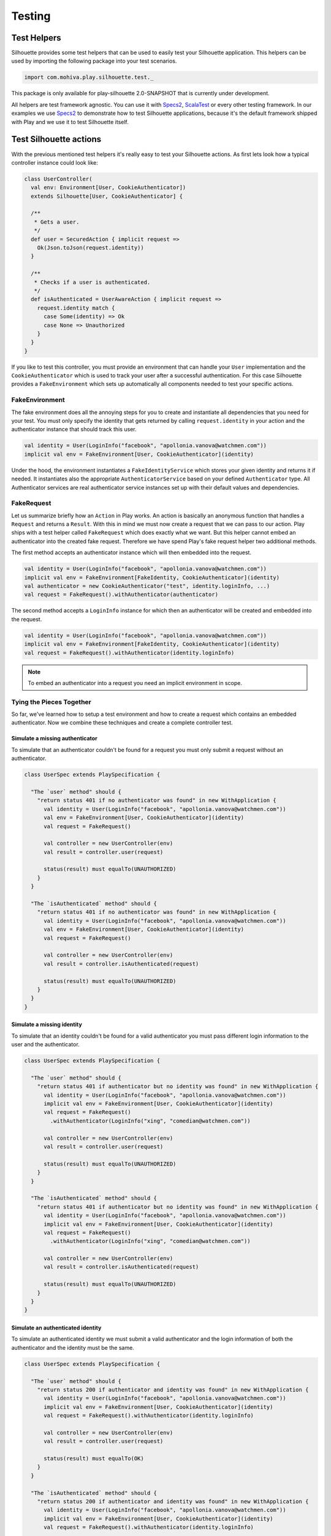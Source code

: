 Testing
=======

.. versionadded:: 2.0

Test Helpers
------------

Silhouette provides some test helpers that can be used to easily test your Silhouette
application. This helpers can be used by importing the following package into your test
scenarios.

.. code-block:: scala

  import com.mohiva.play.silhouette.test._
  
This package is only available for play-silhouette 2.0-SNAPSHOT that is currently under development. 

All helpers are test framework agnostic. You can use it with `Specs2`_, `ScalaTest`_ or every
other testing framework. In our examples we use `Specs2`_ to demonstrate how to test Silhouette
applications, because it's the default framework shipped with Play and we use it to test Silhouette
itself.

.. _Specs2: http://etorreborre.github.io/specs2/
.. _ScalaTest: http://www.scalatest.org/

Test Silhouette actions
-----------------------

With the previous mentioned test helpers it's really easy to test your Silhouette actions.
As first lets look how a typical controller instance could look like:

.. code-block:: scala

  class UserController(
    val env: Environment[User, CookieAuthenticator])
    extends Silhouette[User, CookieAuthenticator] {

    /**
     * Gets a user.
     */
    def user = SecuredAction { implicit request =>
      Ok(Json.toJson(request.identity))
    }

    /**
     * Checks if a user is authenticated.
     */
    def isAuthenticated = UserAwareAction { implicit request =>
      request.identity match {
        case Some(identity) => Ok
        case None => Unauthorized
      }
    }
  }

If you like to test this controller, you must provide an environment that can handle your
``User`` implementation and the ``CookieAuthenticator`` which is used to track your user
after a successful authentication. For this case Silhouette provides a ``FakeEnvironment``
which sets up automatically all components needed to test your specific actions.

FakeEnvironment
^^^^^^^^^^^^^^^

The fake environment does all the annoying steps for you to create and instantiate all
dependencies that you need for your test. You must only specify the identity that gets
returned by calling ``request.identity`` in your action and the authenticator instance
that should track this user.

.. code-block:: scala

  val identity = User(LoginInfo("facebook", "apollonia.vanova@watchmen.com"))
  implicit val env = FakeEnvironment[User, CookieAuthenticator](identity)


Under the hood, the environment instantiates a ``FakeIdentityService`` which stores
your given identity and returns it if needed. It instantiates also the appropriate
``AuthenticatorService`` based on your defined ``Authenticator`` type. All Authenticator
services are real authenticator service instances set up with their default values and
dependencies.

FakeRequest
^^^^^^^^^^^

Let us summarize briefly how an ``Action`` in Play works. An action is basically
an anonymous function that handles a ``Request`` and returns a ``Result``. With
this in mind we must now create a request that we can pass to our action. Play
ships with a test helper called ``FakeRequest`` which does exactly what we want.
But this helper cannot embed an authenticator into the created fake request.
Therefore we have spend Play's fake request helper two additional methods.

The first method accepts an authenticator instance which will then embedded into
the request.

.. code-block:: scala

  val identity = User(LoginInfo("facebook", "apollonia.vanova@watchmen.com"))
  implicit val env = FakeEnvironment[FakeIdentity, CookieAuthenticator](identity)
  val authenticator = new CookieAuthenticator("test", identity.loginInfo, ...)
  val request = FakeRequest().withAuthenticator(authenticator)


The second method accepts a ``LoginInfo`` instance for which then an authenticator
will be created and embedded into the request.

.. code-block:: scala

  val identity = User(LoginInfo("facebook", "apollonia.vanova@watchmen.com"))
  implicit val env = FakeEnvironment[FakeIdentity, CookieAuthenticator](identity)
  val request = FakeRequest().withAuthenticator(identity.loginInfo)

.. Note::

  To embed an authenticator into a request you need an implicit environment in scope.

Tying the Pieces Together
^^^^^^^^^^^^^^^^^^^^^^^^^

So far, we've learned how to setup a test environment and how to create a request
which contains an embedded authenticator. Now we combine these techniques and create
a complete controller test.

Simulate a missing authenticator
````````````````````````````````

To simulate that an authenticator couldn't be found for a request you must only
submit a request without an authenticator.

.. code-block:: scala

  class UserSpec extends PlaySpecification {

    "The `user` method" should {
      "return status 401 if no authenticator was found" in new WithApplication {
        val identity = User(LoginInfo("facebook", "apollonia.vanova@watchmen.com"))
        val env = FakeEnvironment[User, CookieAuthenticator](identity)
        val request = FakeRequest()

        val controller = new UserController(env)
        val result = controller.user(request)

        status(result) must equalTo(UNAUTHORIZED)
      }
    }

    "The `isAuthenticated` method" should {
      "return status 401 if no authenticator was found" in new WithApplication {
        val identity = User(LoginInfo("facebook", "apollonia.vanova@watchmen.com"))
        val env = FakeEnvironment[User, CookieAuthenticator](identity)
        val request = FakeRequest()

        val controller = new UserController(env)
        val result = controller.isAuthenticated(request)

        status(result) must equalTo(UNAUTHORIZED)
      }
    }
  }


Simulate a missing identity
```````````````````````````

To simulate that an identity couldn't be found for a valid authenticator you must pass
different login information to the user and the authenticator.

.. code-block:: scala

  class UserSpec extends PlaySpecification {

    "The `user` method" should {
      "return status 401 if authenticator but no identity was found" in new WithApplication {
        val identity = User(LoginInfo("facebook", "apollonia.vanova@watchmen.com"))
        implicit val env = FakeEnvironment[User, CookieAuthenticator](identity)
        val request = FakeRequest()
          .withAuthenticator(LoginInfo("xing", "comedian@watchmen.com"))

        val controller = new UserController(env)
        val result = controller.user(request)

        status(result) must equalTo(UNAUTHORIZED)
      }
    }

    "The `isAuthenticated` method" should {
      "return status 401 if authenticator but no identity was found" in new WithApplication {
        val identity = User(LoginInfo("facebook", "apollonia.vanova@watchmen.com"))
        implicit val env = FakeEnvironment[User, CookieAuthenticator](identity)
        val request = FakeRequest()
          .withAuthenticator(LoginInfo("xing", "comedian@watchmen.com"))

        val controller = new UserController(env)
        val result = controller.isAuthenticated(request)

        status(result) must equalTo(UNAUTHORIZED)
      }
    }
  }

Simulate an authenticated identity
``````````````````````````````````

To simulate an authenticated identity we must submit a valid authenticator and
the login information of both the authenticator and the identity must be the same.

.. code-block:: scala

  class UserSpec extends PlaySpecification {

    "The `user` method" should {
      "return status 200 if authenticator and identity was found" in new WithApplication {
        val identity = User(LoginInfo("facebook", "apollonia.vanova@watchmen.com"))
        implicit val env = FakeEnvironment[User, CookieAuthenticator](identity)
        val request = FakeRequest().withAuthenticator(identity.loginInfo)

        val controller = new UserController(env)
        val result = controller.user(request)

        status(result) must equalTo(OK)
      }
    }

    "The `isAuthenticated` method" should {
      "return status 200 if authenticator and identity was found" in new WithApplication {
        val identity = User(LoginInfo("facebook", "apollonia.vanova@watchmen.com"))
        implicit val env = FakeEnvironment[User, CookieAuthenticator](identity)
        val request = FakeRequest().withAuthenticator(identity.loginInfo)

        val controller = new UserController(env)
        val result = controller.isAuthenticated(request)

        status(result) must equalTo(OK)
      }
    }
  }


Test default Play actions
-------------------------

Typically Silhouette authentication code is implemented inside default Play actions. To test
such actions you don't need specific helper classes. Here you could use `Mockito`_ to mock the
Silhouette instances or other related testing tools.

.. _Mockito: https://code.google.com/p/mockito/
